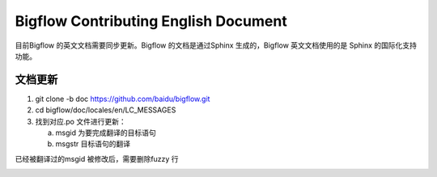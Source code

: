Bigflow Contributing English Document
=======================================

目前Bigflow 的英文文档需要同步更新。Bigflow 的文档是通过Sphinx 生成的，Bigflow 英文文档使用的是
Sphinx 的国际化支持功能。

文档更新
------------

1. git clone -b doc https://github.com/baidu/bigflow.git

2. cd bigflow/doc/locales/en/LC_MESSAGES

3. 找到对应.po 文件进行更新：

   a. msgid 为要完成翻译的目标语句

   b. msgstr 目标语句的翻译

.. image:: static/po_file_format.png
       :align: center
       :height: 80px
       :width: 200px

已经被翻译过的msgid 被修改后，需要删除fuzzy 行

.. image:: static/po_file_format_update.png
       :align: center
       :height: 80px
       :width: 200px
